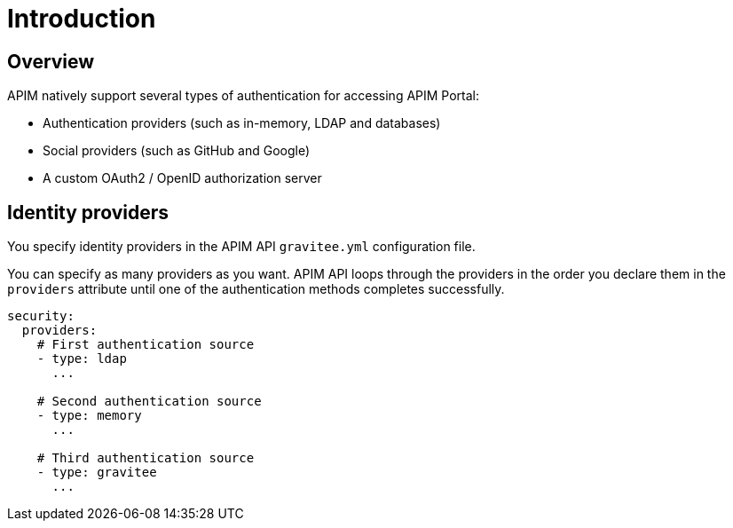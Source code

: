 [[gravitee-installation-authentication]]
= Introduction
:page-sidebar: apim_3_x_sidebar
:page-permalink: apim/3.x/apim_installguide_authentication.html
:page-folder: apim/installation-guide/portal/authentication
:page-description: Gravitee.io API Management - Portal - Authentication
:page-keywords: Gravitee.io, API Platform, API Management, API Gateway, oauth2, openid, documentation, manual, guide, reference, api
:page-layout: apim3x

== Overview

APIM natively support several types of authentication for accessing APIM Portal:

* Authentication providers (such as in-memory, LDAP and databases)
* Social providers (such as GitHub and Google)
* A custom OAuth2 / OpenID authorization server

== Identity providers

You specify identity providers in the APIM API `gravitee.yml` configuration file.

You can specify as many providers as you want. APIM API loops through the providers in the order you declare them in the `providers` attribute until one of the authentication methods completes successfully.

[source,yaml]
----
security:
  providers:
    # First authentication source
    - type: ldap
      ...

    # Second authentication source
    - type: memory
      ...

    # Third authentication source
    - type: gravitee
      ...
----
